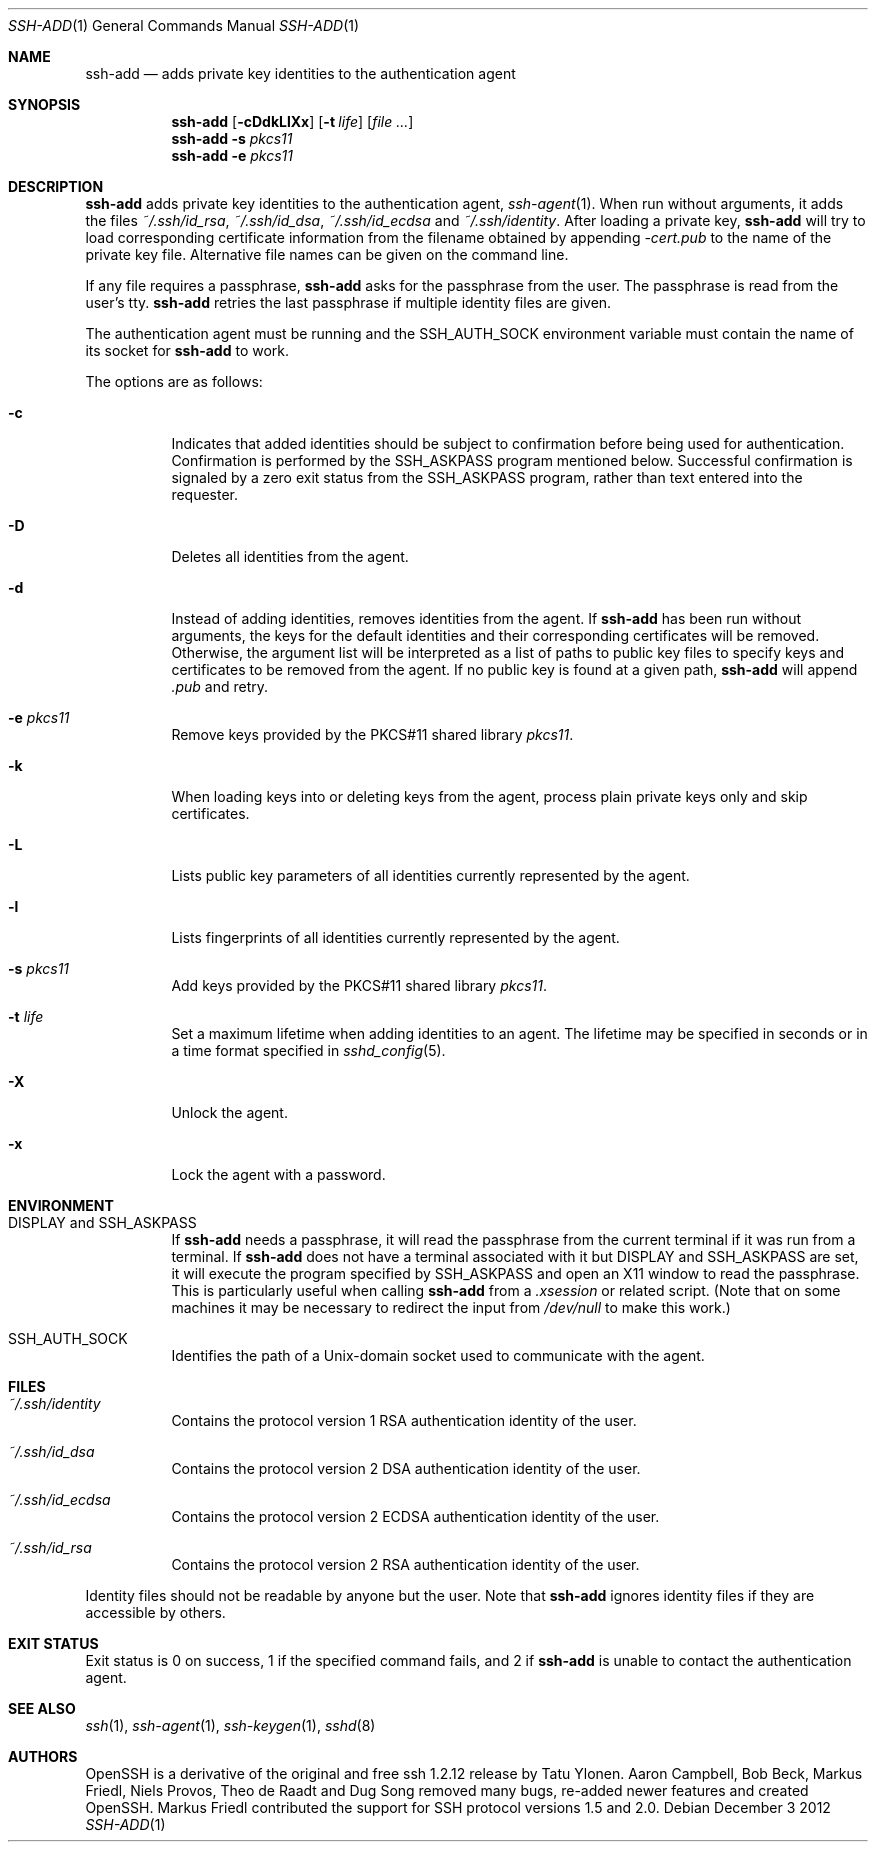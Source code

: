 .\"	$NetBSD: ssh-add.1,v 1.6.2.1 2013/06/23 06:26:14 tls Exp $
.\"	$OpenBSD: ssh-add.1,v 1.58 2012/12/03 08:33:02 jmc Exp $
.\"
.\" Author: Tatu Ylonen <ylo@cs.hut.fi>
.\" Copyright (c) 1995 Tatu Ylonen <ylo@cs.hut.fi>, Espoo, Finland
.\"                    All rights reserved
.\"
.\" As far as I am concerned, the code I have written for this software
.\" can be used freely for any purpose.  Any derived versions of this
.\" software must be clearly marked as such, and if the derived work is
.\" incompatible with the protocol description in the RFC file, it must be
.\" called by a name other than "ssh" or "Secure Shell".
.\"
.\"
.\" Copyright (c) 1999,2000 Markus Friedl.  All rights reserved.
.\" Copyright (c) 1999 Aaron Campbell.  All rights reserved.
.\" Copyright (c) 1999 Theo de Raadt.  All rights reserved.
.\"
.\" Redistribution and use in source and binary forms, with or without
.\" modification, are permitted provided that the following conditions
.\" are met:
.\" 1. Redistributions of source code must retain the above copyright
.\"    notice, this list of conditions and the following disclaimer.
.\" 2. Redistributions in binary form must reproduce the above copyright
.\"    notice, this list of conditions and the following disclaimer in the
.\"    documentation and/or other materials provided with the distribution.
.\"
.\" THIS SOFTWARE IS PROVIDED BY THE AUTHOR ``AS IS'' AND ANY EXPRESS OR
.\" IMPLIED WARRANTIES, INCLUDING, BUT NOT LIMITED TO, THE IMPLIED WARRANTIES
.\" OF MERCHANTABILITY AND FITNESS FOR A PARTICULAR PURPOSE ARE DISCLAIMED.
.\" IN NO EVENT SHALL THE AUTHOR BE LIABLE FOR ANY DIRECT, INDIRECT,
.\" INCIDENTAL, SPECIAL, EXEMPLARY, OR CONSEQUENTIAL DAMAGES (INCLUDING, BUT
.\" NOT LIMITED TO, PROCUREMENT OF SUBSTITUTE GOODS OR SERVICES; LOSS OF USE,
.\" DATA, OR PROFITS; OR BUSINESS INTERRUPTION) HOWEVER CAUSED AND ON ANY
.\" THEORY OF LIABILITY, WHETHER IN CONTRACT, STRICT LIABILITY, OR TORT
.\" (INCLUDING NEGLIGENCE OR OTHERWISE) ARISING IN ANY WAY OUT OF THE USE OF
.\" THIS SOFTWARE, EVEN IF ADVISED OF THE POSSIBILITY OF SUCH DAMAGE.
.\"
.Dd December 3 2012
.Dt SSH-ADD 1
.Os
.Sh NAME
.Nm ssh-add
.Nd adds private key identities to the authentication agent
.Sh SYNOPSIS
.Nm ssh-add
.Op Fl cDdkLlXx
.Op Fl t Ar life
.Op Ar
.Nm ssh-add
.Fl s Ar pkcs11
.Nm ssh-add
.Fl e Ar pkcs11
.Sh DESCRIPTION
.Nm
adds private key identities to the authentication agent,
.Xr ssh-agent 1 .
When run without arguments, it adds the files
.Pa ~/.ssh/id_rsa ,
.Pa ~/.ssh/id_dsa ,
.Pa ~/.ssh/id_ecdsa
and
.Pa ~/.ssh/identity .
After loading a private key,
.Nm
will try to load corresponding certificate information from the
filename obtained by appending
.Pa -cert.pub
to the name of the private key file.
Alternative file names can be given on the command line.
.Pp
If any file requires a passphrase,
.Nm
asks for the passphrase from the user.
The passphrase is read from the user's tty.
.Nm
retries the last passphrase if multiple identity files are given.
.Pp
The authentication agent must be running and the
.Ev SSH_AUTH_SOCK
environment variable must contain the name of its socket for
.Nm
to work.
.Pp
The options are as follows:
.Bl -tag -width Ds
.It Fl c
Indicates that added identities should be subject to confirmation before
being used for authentication.
Confirmation is performed by the
.Ev SSH_ASKPASS
program mentioned below.
Successful confirmation is signaled by a zero exit status from the
.Ev SSH_ASKPASS
program, rather than text entered into the requester.
.It Fl D
Deletes all identities from the agent.
.It Fl d
Instead of adding identities, removes identities from the agent.
If
.Nm
has been run without arguments, the keys for the default identities and
their corresponding certificates will be removed.
Otherwise, the argument list will be interpreted as a list of paths to
public key files to specify keys and certificates to be removed from the agent.
If no public key is found at a given path,
.Nm
will append
.Pa .pub
and retry.
.It Fl e Ar pkcs11
Remove keys provided by the PKCS#11 shared library
.Ar pkcs11 .
.It Fl k
When loading keys into or deleting keys from the agent, process plain private
keys only and skip certificates.
.It Fl L
Lists public key parameters of all identities currently represented
by the agent.
.It Fl l
Lists fingerprints of all identities currently represented by the agent.
.It Fl s Ar pkcs11
Add keys provided by the PKCS#11 shared library
.Ar pkcs11 .
.It Fl t Ar life
Set a maximum lifetime when adding identities to an agent.
The lifetime may be specified in seconds or in a time format
specified in
.Xr sshd_config 5 .
.It Fl X
Unlock the agent.
.It Fl x
Lock the agent with a password.
.El
.Sh ENVIRONMENT
.Bl -tag -width Ds
.It Ev "DISPLAY" and "SSH_ASKPASS"
If
.Nm
needs a passphrase, it will read the passphrase from the current
terminal if it was run from a terminal.
If
.Nm
does not have a terminal associated with it but
.Ev DISPLAY
and
.Ev SSH_ASKPASS
are set, it will execute the program specified by
.Ev SSH_ASKPASS
and open an X11 window to read the passphrase.
This is particularly useful when calling
.Nm
from a
.Pa .xsession
or related script.
(Note that on some machines it
may be necessary to redirect the input from
.Pa /dev/null
to make this work.)
.It Ev SSH_AUTH_SOCK
Identifies the path of a
.Ux Ns -domain
socket used to communicate with the agent.
.El
.Sh FILES
.Bl -tag -width Ds
.It Pa ~/.ssh/identity
Contains the protocol version 1 RSA authentication identity of the user.
.It Pa ~/.ssh/id_dsa
Contains the protocol version 2 DSA authentication identity of the user.
.It Pa ~/.ssh/id_ecdsa
Contains the protocol version 2 ECDSA authentication identity of the user.
.It Pa ~/.ssh/id_rsa
Contains the protocol version 2 RSA authentication identity of the user.
.El
.Pp
Identity files should not be readable by anyone but the user.
Note that
.Nm
ignores identity files if they are accessible by others.
.Sh EXIT STATUS
Exit status is 0 on success, 1 if the specified command fails,
and 2 if
.Nm
is unable to contact the authentication agent.
.Sh SEE ALSO
.Xr ssh 1 ,
.Xr ssh-agent 1 ,
.Xr ssh-keygen 1 ,
.Xr sshd 8
.Sh AUTHORS
OpenSSH is a derivative of the original and free
ssh 1.2.12 release by Tatu Ylonen.
Aaron Campbell, Bob Beck, Markus Friedl, Niels Provos,
Theo de Raadt and Dug Song
removed many bugs, re-added newer features and
created OpenSSH.
Markus Friedl contributed the support for SSH
protocol versions 1.5 and 2.0.
